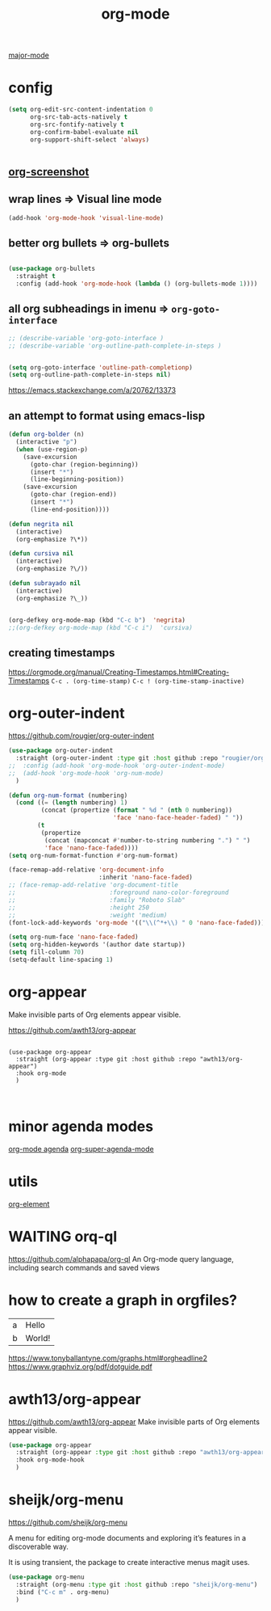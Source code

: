 :PROPERTIES:
:ID:       6C0A8A8F-69F8-46C0-8EEE-E93B4BC06682
:END:
#+TITLE: org-mode
[[id:B39AECDA-33D7-4717-8044-E40BD40B05EC][major-mode]]

* config

  #+BEGIN_SRC emacs-lisp :results silent
  (setq org-edit-src-content-indentation 0
        org-src-tab-acts-natively t
        org-src-fontify-natively t
        org-confirm-babel-evaluate nil
        org-support-shift-select 'always)


  #+END_SRC


** [[id:8F3663A1-8B03-402E-BD86-6F954122BA43][org-screenshot]]

** wrap lines => Visual line mode
 #+BEGIN_SRC emacs-lisp :results silent
 (add-hook 'org-mode-hook 'visual-line-mode)
 #+END_SRC


** better org bullets => org-bullets

#+BEGIN_SRC emacs-lisp :results silent

(use-package org-bullets
  :straight t
  :config (add-hook 'org-mode-hook (lambda () (org-bullets-mode 1))))

#+END_SRC



** all org subheadings in imenu => ~org-goto-interface~

#+BEGIN_SRC emacs-lisp :results silent
;; (describe-variable 'org-goto-interface )
;; (describe-variable 'org-outline-path-complete-in-steps )
#+END_SRC

#+BEGIN_SRC emacs-lisp :results silent

(setq org-goto-interface 'outline-path-completionp)
(setq org-outline-path-complete-in-steps nil)

#+END_SRC



https://emacs.stackexchange.com/a/20762/13373




** an attempt to format using emacs-lisp
#+BEGIN_SRC emacs-lisp  :results silent
(defun org-bolder (n)
  (interactive "p")
  (when (use-region-p)
    (save-excursion
      (goto-char (region-beginning))
      (insert "*")
      (line-beginning-position))
    (save-excursion
      (goto-char (region-end))
      (insert "*")
      (line-end-position))))

(defun negrita nil
  (interactive)
  (org-emphasize ?\*))

(defun cursiva nil
  (interactive)
  (org-emphasize ?\/))

(defun subrayado nil
  (interactive)
  (org-emphasize ?\_))


(org-defkey org-mode-map (kbd "C-c b")  'negrita)
;;(org-defkey org-mode-map (kbd "C-c i")  'cursiva)
#+END_SRC






** creating timestamps
   https://orgmode.org/manual/Creating-Timestamps.html#Creating-Timestamps
   =C-c . (org-time-stamp)=
   =C-c ! (org-time-stamp-inactive)=


* org-outer-indent
https://github.com/rougier/org-outer-indent
#+BEGIN_SRC emacs-lisp :results silent
(use-package org-outer-indent
  :straight (org-outer-indent :type git :host github :repo "rougier/org-outer-indent")
;;  :config (add-hook 'org-mode-hook 'org-outer-indent-mode)
;;  (add-hook 'org-mode-hook 'org-num-mode)
  )

#+END_SRC


#+BEGIN_SRC emacs-lisp :results silent
(defun org-num-format (numbering)
  (cond ((= (length numbering) 1)
         (concat (propertize (format " %d " (nth 0 numbering))
                             'face 'nano-face-header-faded) " "))
        (t
         (propertize
          (concat (mapconcat #'number-to-string numbering ".") " ")
          'face 'nano-face-faded))))
(setq org-num-format-function #'org-num-format)

(face-remap-add-relative 'org-document-info
                         :inherit 'nano-face-faded)
;; (face-remap-add-relative 'org-document-title
;;                          :foreground nano-color-foreground
;;                          :family "Roboto Slab"
;;                          :height 250
;;                          :weight 'medium)
(font-lock-add-keywords 'org-mode '(("\\(^*+\\) " 0 'nano-face-faded)))

(setq org-num-face 'nano-face-faded)
(setq org-hidden-keywords '(author date startup))
(setq fill-column 70)
(setq-default line-spacing 1)
#+END_SRC



* org-appear
Make invisible parts of Org elements appear visible.


https://github.com/awth13/org-appear

#+BEGIN_SRC untangle :results silent

(use-package org-appear
  :straight (org-appear :type git :host github :repo "awth13/org-appear")
  :hook org-mode
  )


#+END_SRC



* minor agenda modes
  [[id:70414820-F3B0-429D-84DB-22920D8D7E8F][org-mode agenda]]
  [[id:9676C7B3-2F34-4CE8-87B5-1CDB656D7718][org-super-agenda-mode]]


* utils
  [[id:08EED441-17E3-46FA-812C-F0E6CC4A7896][org-element]]



* WAITING orq-ql
  https://github.com/alphapapa/org-ql
  An Org-mode query language, including search commands and saved views


* how to create a graph in orgfiles?

#+name: dot-eg-table
| a | Hello  |
| b | World! |



#+name: make-dot
#+BEGIN_SRC emacs-lisp :var table=dot-eg-table :results output :exports none
(mapcar #'(lambda (x)
            (princ (format "%s [label =\"%s\", shape = \"box\"];\n"
                           (first x) (second x)))) table)
(princ (format "%s -- %s;\n" (first (first table)) (first (second table))))
#+END_SRC

#+BEGIN_SRC dot :file images/test-dot.png :var input=make-dot :exports results
graph {
 $input
}
#+END_SRC



https://www.tonyballantyne.com/graphs.html#orgheadline2
https://www.graphviz.org/pdf/dotguide.pdf



* awth13/org-appear
https://github.com/awth13/org-appear
Make invisible parts of Org elements appear visible.

#+BEGIN_SRC emacs-lisp :results silent
(use-package org-appear
  :straight (org-appear :type git :host github :repo "awth13/org-appear")
  :hook org-mode-hook
  )

#+END_SRC



* sheijk/org-menu
https://github.com/sheijk/org-menu

A menu for editing org-mode documents and exploring it’s features in a discoverable way.

It is using transient, the package to create interactive menus magit uses.


#+BEGIN_SRC emacs-lisp :results silent
(use-package org-menu
  :straight (org-menu :type git :host github :repo "sheijk/org-menu")
  :bind ("C-c m" . org-menu)
  )

#+END_SRC
